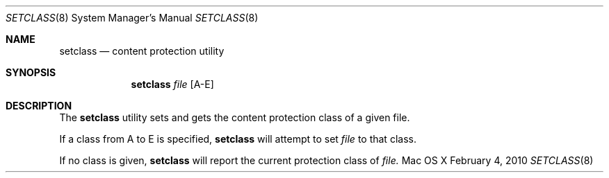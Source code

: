 .\" Copyright (c) 2010 Apple Inc. All rights reserved.
.\" 
.\" The contents of this file constitute Original Code as defined in and
.\" are subject to the Apple Public Source License Version 1.1 (the
.\" "License").  You may not use this file except in compliance with the
.\" License.  Please obtain a copy of the License at
.\" http://www.apple.com/publicsource and read it before using this file.
.\" 
.\" This Original Code and all software distributed under the License are
.\" distributed on an "AS IS" basis, WITHOUT WARRANTY OF ANY KIND, EITHER
.\" EXPRESS OR IMPLIED, AND APPLE HEREBY DISCLAIMS ALL SUCH WARRANTIES,
.\" INCLUDING WITHOUT LIMITATION, ANY WARRANTIES OF MERCHANTABILITY,
.\" FITNESS FOR A PARTICULAR PURPOSE OR NON-INFRINGEMENT.  Please see the
.\" License for the specific language governing rights and limitations
.\" under the License.
.\" 
.\"     @(#)fsck_hfs.8
.Dd February 4, 2010
.Dt SETCLASS 8
.Os "Mac OS X"
.Sh NAME
.Nm setclass 
.Nd content protection utility 
.Sh SYNOPSIS
.Nm setclass 
.Ar file 
.Op A-E
.Sh DESCRIPTION
.Pp
The
.Nm
utility sets and gets the content protection class of a given file. 
.Pp
If a class from A to E is specified,
.Nm
will attempt to set
.Ar file
to that class.
.Pp
If no class is given,
.Nm
will report the current protection class of
.Ar file.
